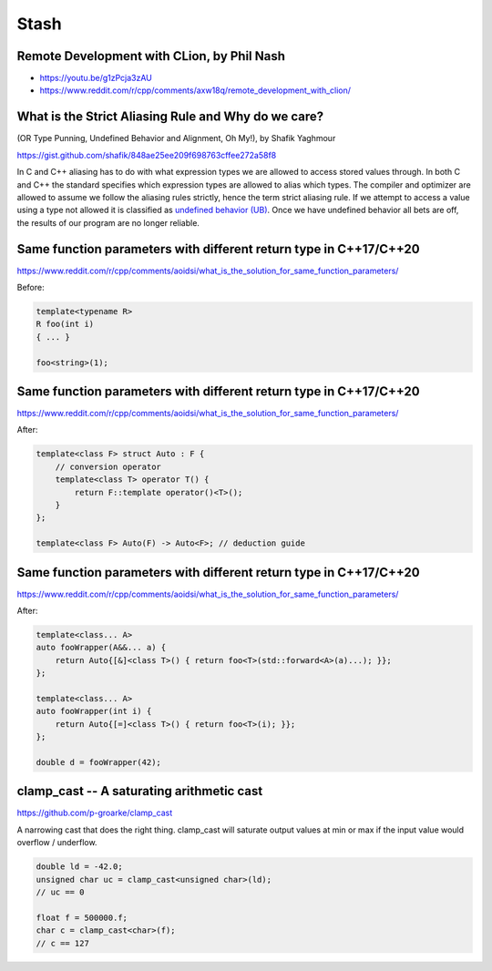 =====
Stash
=====

Remote Development with CLion, by Phil Nash
-------------------------------------------

* https://youtu.be/g1zPcja3zAU
* https://www.reddit.com/r/cpp/comments/axw18q/remote_development_with_clion/

What is the Strict Aliasing Rule and Why do we care?
----------------------------------------------------

(OR Type Punning, Undefined Behavior and Alignment, Oh My!), by Shafik Yaghmour

https://gist.github.com/shafik/848ae25ee209f698763cffee272a58f8

In C and C++ aliasing has to do with what expression types we are allowed to access stored values through. In both C and C++ the standard specifies which expression types are allowed to alias which types. The compiler and optimizer are allowed to assume we follow the aliasing rules strictly, hence the term strict aliasing rule. If we attempt to access a value using a type not allowed it is classified as `undefined behavior (UB) <https://en.cppreference.com/w/cpp/language/ub>`_. Once we have undefined behavior all bets are off, the results of our program are no longer reliable.

Same function parameters with different return type in C++17/C++20
------------------------------------------------------------------

https://www.reddit.com/r/cpp/comments/aoidsi/what_is_the_solution_for_same_function_parameters/

Before:

.. code:: c++

    template<typename R>
    R foo(int i)
    { ... }

    foo<string>(1);

Same function parameters with different return type in C++17/C++20
------------------------------------------------------------------

https://www.reddit.com/r/cpp/comments/aoidsi/what_is_the_solution_for_same_function_parameters/

After:

.. code:: c++

    template<class F> struct Auto : F {
        // conversion operator
        template<class T> operator T() {
            return F::template operator()<T>();
        }
    };

    template<class F> Auto(F) -> Auto<F>; // deduction guide

Same function parameters with different return type in C++17/C++20
------------------------------------------------------------------

https://www.reddit.com/r/cpp/comments/aoidsi/what_is_the_solution_for_same_function_parameters/

After:

.. code:: c++

    template<class... A>
    auto fooWrapper(A&&... a) {
        return Auto{[&]<class T>() { return foo<T>(std::forward<A>(a)...); }};
    };

    template<class... A>
    auto fooWrapper(int i) {
        return Auto{[=]<class T>() { return foo<T>(i); }};
    };

    double d = fooWrapper(42);

**clamp_cast** -- A saturating arithmetic cast
----------------------------------------------

https://github.com/p-groarke/clamp_cast

A narrowing cast that does the right thing. clamp_cast will saturate output values at min or max if the input value would overflow / underflow.

.. code:: c++

    double ld = -42.0;
    unsigned char uc = clamp_cast<unsigned char>(ld);
    // uc == 0

    float f = 500000.f;
    char c = clamp_cast<char>(f);
    // c == 127
